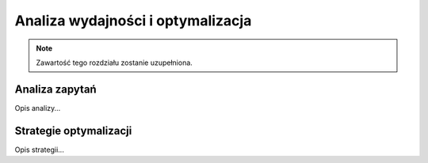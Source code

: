 Analiza wydajności i optymalizacja
===================================

.. note::
   Zawartość tego rozdziału zostanie uzupełniona.

Analiza zapytań
---------------

Opis analizy...

Strategie optymalizacji
-----------------------

Opis strategii...
